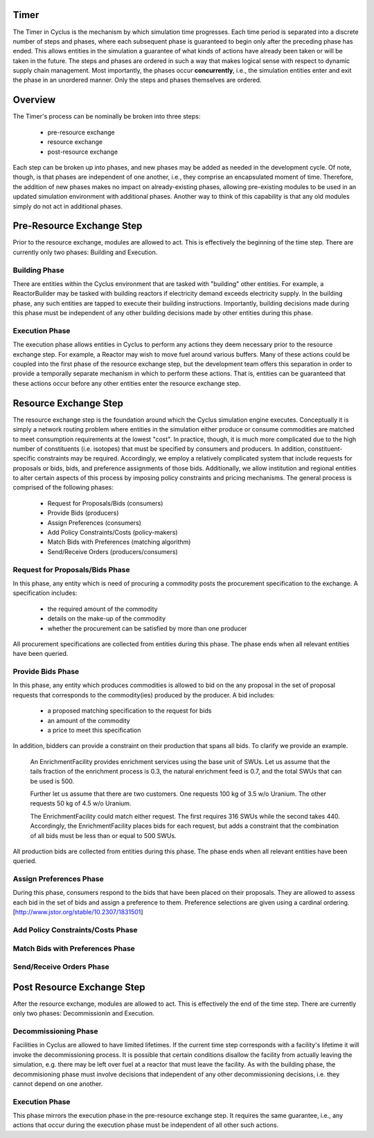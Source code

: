 
Timer
=====

The Timer in Cyclus is the mechanism by which simulation time
progresses. Each time period is separated into a discrete number of
steps and phases, where each subsequent phase is guaranteed to begin
only after the preceding phase has ended. This allows entities in the
simulation a guarantee of what kinds of actions have already been
taken or will be taken in the future. The steps and phases are ordered
in such a way that makes logical sense with respect to dynamic supply
chain management. Most importantly, the phases occur **concurrently**,
i.e., the simulation entities enter and exit the phase in an unordered
manner. Only the steps and phases themselves are ordered.

Overview
========

The Timer's process can be nominally be broken into three steps:

 * pre-resource exchange
 * resource exchange
 * post-resource exchange

Each step can be broken up into phases, and new phases may be added
as needed in the development cycle. Of note, though, is that phases
are independent of one another, i.e., they comprise an encapsulated
moment of time. Therefore, the addition of new phases makes no
impact on already-existing phases, allowing pre-existing modules to be
used in an updated simulation environment with additional phases.
Another way to think of this capability is that any old modules simply
do not act in additional phases.

Pre-Resource Exchange Step
==========================

Prior to the resource exchange, modules are allowed to act. This is
effectively the beginning of the time step. There are currently only
two phases: Building and Execution.

Building Phase
--------------

There are entities within the Cyclus environment that are tasked with
"building" other entities. For example, a ReactorBuilder may be tasked
with building reactors if electricity demand exceeds electricity
supply. In the building phase, any such entities are tapped to execute
their building instructions. Importantly, building decisions made
during this phase must be independent of any other building decisions
made by other entities during this phase.

Execution Phase
---------------

The execution phase allows entities in Cyclus to perform any actions
they deem necessary prior to the resource exchange step. For example,
a Reactor may wish to move fuel around various buffers. Many of these
actions could be coupled into the first phase of the resource exchange
step, but the development team offers this separation in order to
provide a temporally separate mechanism in which to perform these
actions. That is, entities can be guaranteed that these actions occur
before any other entities enter the resource exchange step.

Resource Exchange Step
======================

The resource exchange step is the foundation around which the Cyclus
simulation engine executes. Conceptually it is simply a network
routing problem where entities in the simulation either produce or
consume commodities are matched to meet consumption requirements at
the lowest "cost". In practice, though, it is much more complicated
due to the high number of constituents (i.e. isotopes) that must be
specified by consumers and producers. In addition,
constituent-specific constraints may be required. Accordingly, we
employ a relatively complicated system that include requests for
proposals or bids, bids, and preference assignments of those
bids. Additionally, we allow institution and regional entities to
alter certain aspects of this process by imposing policy constraints
and pricing mechanisms. The general process is comprised of the
following phases:

 * Request for Proposals/Bids (consumers)
 * Provide Bids (producers)
 * Assign Preferences (consumers)
 * Add Policy Constraints/Costs (policy-makers)
 * Match Bids with Preferences (matching algorithm)
 * Send/Receive Orders (producers/consumers)

Request for Proposals/Bids Phase
--------------------------------

In this phase, any entity which is need of procuring a commodity posts
the procurement specification to the exchange. A specification
includes:

  * the required amount of the commodity
  * details on the make-up of the commodity
  * whether the procurement can be satisfied by more than one producer

All procurement specifications are collected from entities during this
phase. The phase ends when all relevant entities have been queried.

Provide Bids Phase
------------------

In this phase, any entity which produces commodities is allowed to bid
on the any proposal in the set of proposal requests that corresponds
to the commodity(ies) produced by the producer. A bid includes:

  * a proposed matching specification to the request for bids
  * an amount of the commodity
  * a price to meet this specification

In addition, bidders can provide a constraint on their production that
spans all bids. To clarify we provide an example.

      An EnrichmentFacility provides enrichment services using the
      base unit of SWUs. Let us assume that the tails fraction of the
      enrichment process is 0.3, the natural enrichment feed is 0.7,
      and the total SWUs that can be used is 500.
      
      Further let us assume that there are two customers. One requests
      100 kg of 3.5 w/o Uranium. The other requests 50 kg of 4.5 w/o
      Uranium.

      The EnrichmentFacility could match either request. The first
      requires 316 SWUs while the second takes 440. Accordingly, the
      EnrichmentFacility places bids for each request, but adds a
      constraint that the combination of all bids must be less than or
      equal to 500 SWUs. 

All production bids are collected from entities during this phase. The
phase ends when all relevant entities have been queried.

Assign Preferences Phase
------------------------

During this phase, consumers respond to the bids that have been placed
on their proposals. They are allowed to assess each bid in the set of
bids and assign a preference to them. Preference selections are given
using a cardinal ordering. [http://www.jstor.org/stable/10.2307/1831501]

Add Policy Constraints/Costs Phase
----------------------------------

Match Bids with Preferences Phase
---------------------------------

Send/Receive Orders Phase
-------------------------

Post Resource Exchange Step
===========================

After the resource exchange, modules are allowed to act. This is
effectively the end of the time step. There are currently only
two phases: Decommissionin and Execution.

Decommissioning Phase
---------------------

Facilities in Cyclus are allowed to have limited lifetimes. If the
current time step corresponds with a facility's lifetime it will
invoke the decommissioning process. It is possible that certain
conditions disallow the facility from actually leaving the simulation,
e.g. there may be left over fuel at a reactor that must leave the
facility. As with the building phase, the decommisioning phase must
involve decisions that independent of any other decommissioning
decisions, i.e. they cannot depend on one another.

Execution Phase
---------------

This phase mirrors the execution phase in the pre-resource exchange
step. It requires the same guarantee, i.e., any actions that occur
during the execution phase must be independent of all other such
actions.
